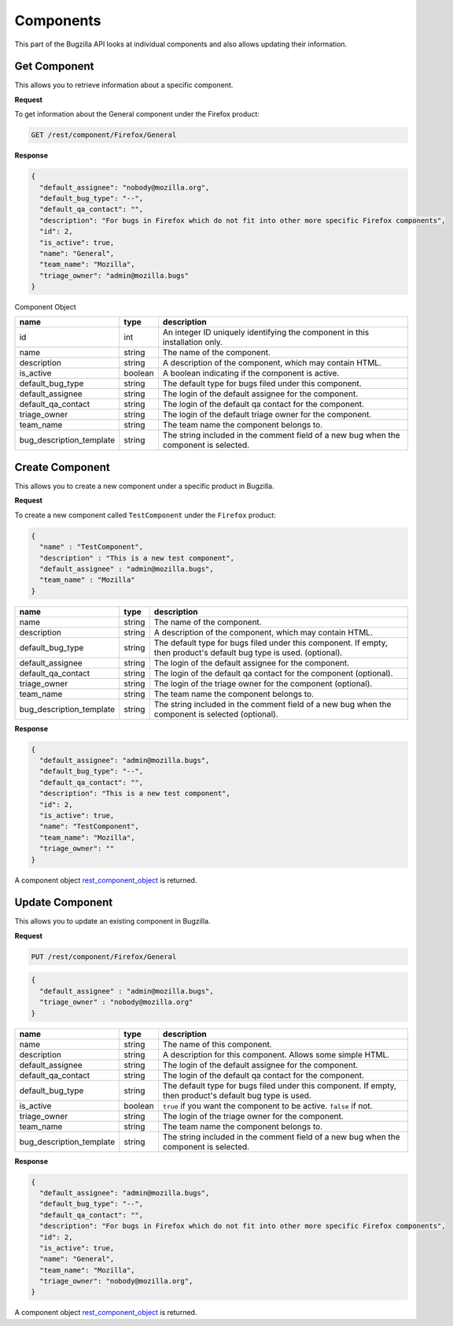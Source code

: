 Components
==========

This part of the Bugzilla API looks at individual components and also allows updating their information.

.. _rest_get_component:

Get Component
-------------

This allows you to retrieve information about a specific component.

**Request**

To get information about the General component under the Firefox product:

.. code-block:: text

   GET /rest/component/Firefox/General

**Response**

.. code-block:: js

   {
     "default_assignee": "nobody@mozilla.org",
     "default_bug_type": "--",
     "default_qa_contact": "",
     "description": "For bugs in Firefox which do not fit into other more specific Firefox components",
     "id": 2,
     "is_active": true,
     "name": "General",
     "team_name": "Mozilla",
     "triage_owner": "admin@mozilla.bugs"
   }

.. _rest_component_object:

Component Object

========================  =======  ========================================================
name                      type     description
========================  =======  ========================================================
id                        int      An integer ID uniquely identifying the component in
                                   this installation only.
name                      string   The name of the component.
description               string   A description of the component, which may contain HTML.
is_active                 boolean  A boolean indicating if the component is active.
default_bug_type          string   The default type for bugs filed under this component.
default_assignee          string   The login of the default assignee for the component.
default_qa_contact        string   The login of the default qa contact for the component.
triage_owner              string   The login of the default triage owner for the component.
team_name                 string   The team name the component belongs to.
bug_description_template  string   The string included in the comment field of a new bug
                                   when the component is selected.
========================  =======  ========================================================

.. _rest_component_create:

Create Component
----------------

This allows you to create a new component under a specific product in Bugzilla.

**Request**

To create a new component called ``TestComponent`` under the ``Firefox`` product:

.. code-block:: text

  {
    "name" : "TestComponent",
    "description" : "This is a new test component",
    "default_assignee" : "admin@mozilla.bugs",
    "team_name" : "Mozilla"
  }

========================  ======  =================================================================
name                      type    description
========================  ======  =================================================================
name                      string  The name of the component.
description               string  A description of the component, which may contain HTML.
default_bug_type          string  The default type for bugs filed under this component.
                                  If empty, then product's default bug type is used. (optional).
default_assignee          string  The login of the default assignee for the component.
default_qa_contact        string  The login of the default qa contact for the component (optional).
triage_owner              string  The login of the triage owner for the component (optional).
team_name                 string  The team name the component belongs to.
bug_description_template  string  The string included in the comment field of a new bug
                                  when the component is selected (optional).
========================  ======  =================================================================

**Response**

.. code-block:: js

   {
     "default_assignee": "admin@mozilla.bugs",
     "default_bug_type": "--",
     "default_qa_contact": "",
     "description": "This is a new test component",
     "id": 2,
     "is_active": true,
     "name": "TestComponent",
     "team_name": "Mozilla",
     "triage_owner": ""
   }

A component object `rest_component_object`_ is returned.

.. _rest_component_update:

Update Component
----------------

This allows you to update an existing component in Bugzilla.

**Request**

.. code-block:: text

   PUT /rest/component/Firefox/General

.. code-block:: js

   {
     "default_assignee" : "admin@mozilla.bugs",
     "triage_owner" : "nobody@mozilla.org"
   }

========================  =======  ======================================================
name                      type     description
========================  =======  ======================================================
name                      string   The name of this component.
description               string   A description for this component. Allows some simple
                                   HTML.
default_assignee          string   The login of the default assignee for the component.
default_qa_contact        string   The login of the default qa contact for the component.
default_bug_type          string   The default type for bugs filed under this component.
                                   If empty, then product's default bug type is used.
is_active                 boolean  ``true`` if you want the component to be active.
                                   ``false`` if not.
triage_owner              string   The login of the triage owner for the component.
team_name                 string   The team name the component belongs to.
bug_description_template  string   The string included in the comment field of a new bug
                                   when the component is selected.
========================  =======  ======================================================

**Response**

.. code-block:: js

   {
     "default_assignee": "admin@mozilla.bugs",
     "default_bug_type": "--",
     "default_qa_contact": "",
     "description": "For bugs in Firefox which do not fit into other more specific Firefox components",
     "id": 2,
     "is_active": true,
     "name": "General",
     "team_name": "Mozilla",
     "triage_owner": "nobody@mozilla.org",
   }

A component object `rest_component_object`_ is returned.
